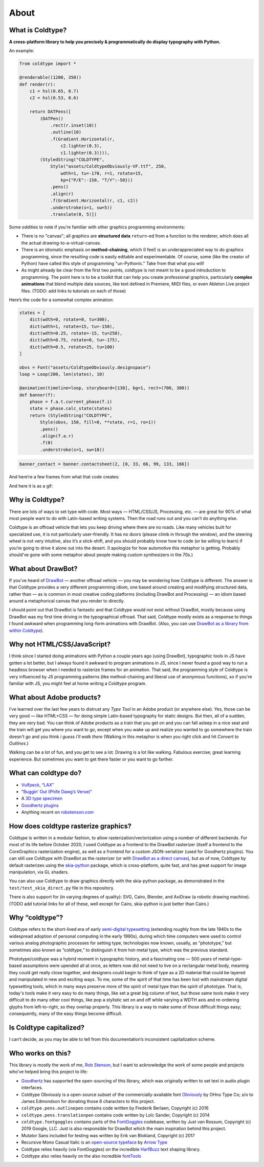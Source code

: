 About
=====

What is Coldtype?
-----------------

**A cross-platform library to help you precisely & programmatically do display typography with Python.**

An example:

.. code:: python

    from coldtype import *

    @renderable((1200, 350))
    def render(r):
        c1 = hsl(0.65, 0.7)
        c2 = hsl(0.53, 0.6)

        return DATPens([
            (DATPen()
                .rect(r.inset(10))
                .outline(10)
                .f(Gradient.Horizontal(r,
                    c2.lighter(0.3),
                    c1.lighter(0.3)))),
            (StyledString("COLDTYPE",
                Style("assets/ColdtypeObviously-VF.ttf", 250,
                    wdth=1, tu=-170, r=1, rotate=15,
                    kp={"P/E":-150, "T/Y":-50}))
                .pens()
                .align(r)
                .f(Gradient.Horizontal(r, c1, c2))
                .understroke(s=1, sw=5))
                .translate(0, 5)])

.. image:: /_static/renders/about_render.png
    :width: 600
    :class: add-border

Some oddities to note if you’re familiar with other graphics programming environments:

* There is no "canvas"; all graphics are **structured data** ``return``-ed from a function to the renderer, which does all the actual drawing-to-a-virtual-canvas.

* There is an idiomatic emphasis on **method-chaining**, which (I feel) is an underappreciated way to do graphics programming, since the resulting code is easily editable and experimentable. Of course, some (like the creator of Python) have called this style of programming "un-Pythonic." Take from that what you will!

* As might already be clear from the first two points, coldtype is not meant to be a good introduction to programming. The point here is to be a toolkit that can help you create professional graphics, particularly **complex animations** that blend multiple data sources, like text defined in Premiere, MIDI files, or even Ableton Live project files. (TODO: add links to tutorials on each of those)

Here’s the code for a somewhat complex animation:

.. code:: python

    states = [
        dict(wdth=0, rotate=0, tu=300),
        dict(wdth=1, rotate=15, tu=-150),
        dict(wdth=0.25, rotate=-15, tu=250),
        dict(wdth=0.75, rotate=0, tu=-175),
        dict(wdth=0.5, rotate=25, tu=100)
    ]

    obvs = Font("assets/ColdtypeObviously.designspace")
    loop = Loop(200, len(states), 10)

    @animation(timeline=loop, storyboard=[130], bg=1, rect=(700, 300))
    def banner(f):
        phase = f.a.t.current_phase(f.i)
        state = phase.calc_state(states)
        return (StyledString("COLDTYPE",
            Style(obvs, 150, fill=0, **state, r=1, ro=1))
            .pens()
            .align(f.a.r)
            .f(0)
            .understroke(s=1, sw=10))

.. code:: ruby
    
    banner_contact = banner.contactsheet(2, [0, 33, 66, 99, 133, 166])

And here’re a few frames from what that code creates:

.. image:: /_static/renders/about_banner_contactsheet.png
    :width: 700
    :class: add-border

And here it is as a gif:

.. image:: https://raw.githubusercontent.com/goodhertz/coldtype/main/assets/banner_3.gif
    :width: 700


Why is Coldtype?
----------------

There are lots of ways to set type with code. Most ways — HTML/CSS/JS, Processing, etc. — are great for 90% of what most people want to do with Latin-based writing systems. Then the road runs out and you can’t do anything else.

Coldtype is an offroad vehicle that lets you keep driving where there are no roads. Like many vehicles built for specialized use, it is not particularly user-friendly. It has no doors (please climb in through the window), and the steering wheel is not very intuitive, also it’s a stick-shift, and you should probably know how to code (or be willing to learn) if you’re going to drive it alone out into the desert. (I apologize for how automotive this metaphor is getting. Probably should’ve gone with some metaphor about people making custom synthesizers in the 70s.)

What about DrawBot?
-------------------

If you’ve heard of `DrawBot <https://drawbot.com/>`_ — another offroad vehicle — you may be wondering how Coldtype is different. The answer is that Coldtype provides a very different programming idiom, one based around creating and modifying structured data, rather than — as is common in most creative coding platforms (including DrawBot and Processing) — an idiom based around a metaphorical canvas that you render to directly.

I should point out that DrawBot is fantastic and that Coldtype would not exist without DrawBot, mostly because using DrawBot was my first time driving in the typographical offroad. That said, Coldtype mostly exists as a response to things I found awkward when programming long-form animations with DrawBot. (Also, you can use `DrawBot as a library from within Coldtype </tutorials/drawbot.html>`_).

Why not HTML/CSS/JavaScript?
----------------------------

I think since I started doing animations with Python a couple years ago (using DrawBot), typographic tools in JS have gotten a lot better, but I always found it awkward to program animations in JS, since I never found a good way to run a headless browser when I needed to rasterize frames for an animation. That said, the programming style of Coldtype is very influenced by JS programming patterns (like method-chaining and liberal use of anonymous functions), so if you're familiar with JS, you might feel at home writing a Coldtype program.

What about Adobe products?
--------------------------

I’ve learned over the last few years to distrust any `Type Tool` in an Adobe product (or anywhere else). Yes, those can be very good — like HTML+CSS — for doing simple Latin-based typography for static designs. But then, all of a sudden, they are very bad. You can think of Adobe products as a train that you get on and you can fall asleep in a nice seat and the train will get you where you want to go, except when you wake up and realize you wanted to go somewhere the train doesn't go and you think `i guess i’ll walk there` (Walking in this metaphor is when you right click and hit `Convert to Outlines`.)

Walking can be a lot of fun, and you get to see a lot. Drawing is a lot like walking. Fabulous exercise; great learning experience. But sometimes you want to get there faster or you want to go farther.

What can coldtype do?
---------------------

* `Vulfpeck, “LAX” <https://www.youtube.com/watch?v=NzxW8nxgENA>`_

* `"Buggin’ Out (Phife Dawg’s Verse)" <https://vimeo.com/377148622>`_

* A `3D type specimen <https://vimeo.com/354292807>`_

* `Goodhertz plugins <https://goodhertz.com/>`_

* Anything recent on `robstenson.com <https://robstenson.com/>`_

How does coldtype rasterize graphics?
-------------------------------------

Coldtype is written in a modular fashion, to allow rasterization/vectorization using a number of different backends. For most of its life before October 2020, I used Coldtype as a frontend to the DrawBot rasterizer (itself a frontend to the CoreGraphics rasterization engine), as well as a frontend for a custom JSON-serializer (used for Goodhertz plugins). You can still use Coldtype with DrawBot as the rasterizer (or with `DrawBot as a direct canvas <tutorials/drawbot.html>`_), but as of now, Coldtype by default rasterizes using the `skia-python <https://kyamagu.github.io/skia-python/>`_ package, which is cross-platform, quite fast, and has great support for image manipulation, via GL shaders.

You can also use Coldtype to draw graphics directly with the skia-python package, as demonstrated in the ``test/test_skia_direct.py`` file in this repository.

There is also support for (in varying degrees of quality): SVG, Cairo, Blender, and AxiDraw (a robotic drawing machine). (TODO add tutorial links for all of these, well except for Cairo, skia-python is just better than Cairo.)

Why “coldtype”?
---------------

Coldtype refers to the short-lived era of early `semi-digital typesetting <https://en.wikipedia.org/wiki/Phototypesetting>`_ (extending roughly from the late 1940s to the widespread adoption of personal computing in the early 1990s), during which time computers were used to control various analog photographic processes for setting type, technologies now known, usually, as “phototype,” but sometimes also known as “coldtype,” to distinguish it from hot-metal type, which was the previous standard.

Phototype/coldtype was a hybrid moment in typographic history, and a fascinating one — 500 years of metal-type-based assumptions were upended all at once, as letters now did not need to live on a rectangular metal body, meaning they could get really close together, and designers could begin to think of type as a 2D material that could be layered and manipulated in new and exciting ways. To me, some of the spirit of that time has been lost with mainstream digital typesetting tools, which in many ways preserve more of the spirit of metal type than the spirit of phototype. That is, today's tools make it very easy to do many things, like set a great big column of text, but those same tools make it very difficult to do many other cool things, like pop a stylistic set on and off while varying a WDTH axis and re-ordering glyphs from left-to-right, so they overlap properly. This library is a way to make some of those difficult things easy; consequently, many of the easy things become difficult.

Is Coldtype capitalized?
------------------------

I can’t decide, as you may be able to tell from this documentation’s inconsistent capitalization scheme.

Who works on this?
------------------

This library is mostly the work of me, `Rob Stenson <https://robstenson.com>`_, but I want to acknowledge the work of some people and projects who’ve helped bring this project to life:

* `Goodhertz <https://goodhertz.com>`_ has supported the open-sourcing of this library, which was originally written to set text in audio plugin interfaces.

* Coldtype Obviously is a open-source subset of the commercially-available font `Obviously <https://ohnotype.co/fonts/obviously>`_ by OHno Type Co; s/o to James Edmondson for donating those 8 characters to this project.

* ``coldtype.pens.outlinepen`` contains code written by Frederik Berlaen, Copyright (c) 2016

* ``coldtype.pens.translationpen`` contains code written by Loïc Sander, Copyright (c) 2014

* ``coldtype.fontgoggles`` contains parts of the `FontGoggles <https://github.com/justvanrossum/fontgoggles>`_ codebase, written by Just van Rossum, Copyright (c) 2019 Google, LLC. Just is also responsible for DrawBot which the main inspiration behind this project.

* Mutator Sans included for testing was written by Erik van Blokland, Copyright (c) 2017

* Recursive Mono Casual Italic is an `open-source typeface <https://github.com/arrowtype/recursive>`_ by `Arrow Type <https://www.arrowtype.com/>`_

* Coldtype relies heavily (via FontGoggles) on the incredible `HarfBuzz <https://github.com/harfbuzz/harfbuzz>`_ text shaping library.

* Coldtype also relies heavily on the also incredible `fontTools <https://github.com/fonttools/fonttools>`_
